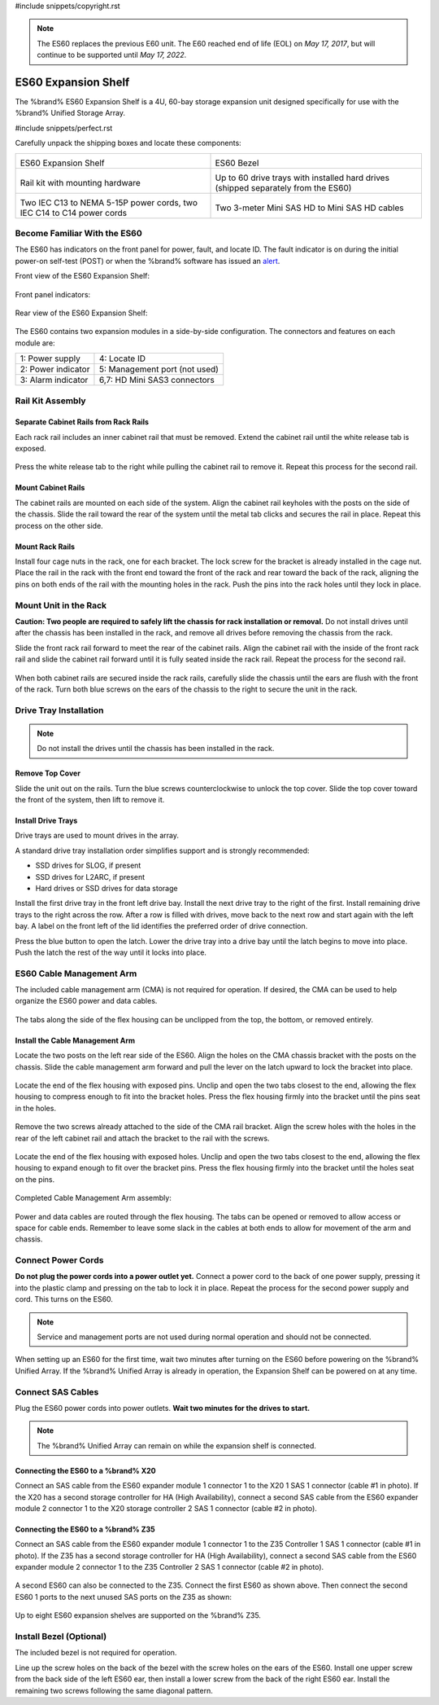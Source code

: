 #include snippets/copyright.rst

.. note:: The ES60 replaces the previous E60 unit. The E60 reached end
   of life (EOL) on *May 17, 2017*, but will continue to be supported
   until *May 17, 2022*.


.. index:: ES60 Expansion Shelf
.. _ES60 Expansion Shelf:

ES60 Expansion Shelf
--------------------

The %brand% ES60 Expansion Shelf is a 4U, 60-bay storage
expansion unit designed specifically for use with the %brand%
Unified Storage Array.


#include snippets/perfect.rst


.. index:: ES60 Expansion Shelf Contents

Carefully unpack the shipping boxes and locate these components:


.. tabularcolumns:: |>{\RaggedRight}p{\dimexpr 0.5\linewidth-2\tabcolsep}
                    |>{\RaggedRight}p{\dimexpr 0.5\linewidth-2\tabcolsep}|

.. table::
   :class: longtable

   +-------------------------------------------------+-------------------------------------------------+
   | .. image:: images/truenas/es60_bare.png         | .. image:: images/truenas/es60_bezel.png        |
   |                                                 |                                                 |
   | ES60 Expansion Shelf                            | ES60 Bezel                                      |
   +-------------------------------------------------+-------------------------------------------------+
   | .. image:: images/truenas/es60_railkit.png      | .. image:: images/truenas/es60_drivetray.png    |
   |                                                 |                                                 |
   | Rail kit with mounting hardware                 | Up to 60 drive trays with installed hard        |
   |                                                 | drives (shipped separately from the ES60)       |
   +-------------------------------------------------+-------------------------------------------------+
   | .. image:: images/truenas/es60_powercords.png   | .. image:: images/truenas/sascables_minihd.png  |
   |                                                 |    :width: 50%                                  |
   |                                                 |                                                 |
   | Two IEC C13 to NEMA 5-15P power cords,          | Two 3-meter Mini SAS HD to Mini SAS HD          |
   | two IEC C14 to C14 power cords                  | cables                                          |
   +-------------------------------------------------+-------------------------------------------------+


.. raw:: latex

   \newpage


.. index:: Become Familiar with the ES60
.. _Become Familiar with the ES60:

Become Familiar With the ES60
~~~~~~~~~~~~~~~~~~~~~~~~~~~~~

The ES60 has indicators on the front panel for power, fault, and
locate ID. The fault indicator is on during the initial power-on
self-test (POST) or when the %brand% software has issued an
`alert
<https://support.ixsystems.com/truenasguide/tn_options.html#alert>`__.


Front view of the ES60 Expansion Shelf:

.. figure:: images/truenas/es60.png


Front panel indicators:

.. figure:: images/truenas/es60_indicators.png


Rear view of the ES60 Expansion Shelf:

.. figure:: images/truenas/es60_back.png


The ES60 contains two expansion modules in a side-by-side
configuration. The connectors and features on each module are:


.. tabularcolumns:: |>{\RaggedRight}p{\dimexpr 0.5\linewidth-2\tabcolsep}
                    |>{\RaggedRight}p{\dimexpr 0.5\linewidth-2\tabcolsep}|

.. table::
   :class: longtable

   +----------------------+-------------------------------+
   | 1: Power supply      | 4: Locate ID                  |
   +----------------------+-------------------------------+
   | 2: Power indicator   | 5: Management port (not used) |
   +----------------------+-------------------------------+
   | 3: Alarm indicator   | 6,7: HD Mini SAS3 connectors  |
   +----------------------+-------------------------------+


Rail Kit Assembly
~~~~~~~~~~~~~~~~~


Separate Cabinet Rails from Rack Rails
^^^^^^^^^^^^^^^^^^^^^^^^^^^^^^^^^^^^^^

Each rack rail includes an inner cabinet rail that must be removed.
Extend the cabinet rail until the white release tab is exposed.

.. figure:: images/truenas/es60_rail_separate.png


Press the white release tab to the right while pulling the cabinet
rail to remove it. Repeat this process for the second rail.


Mount Cabinet Rails
^^^^^^^^^^^^^^^^^^^

The cabinet rails are mounted on each side of the system. Align the
cabinet rail keyholes with the posts on the side of the chassis. Slide
the rail toward the rear of the system until the metal tab clicks and
secures the rail in place. Repeat this process on the other side.

.. figure:: images/truenas/es60_cabinetrails.png


Mount Rack Rails
^^^^^^^^^^^^^^^^

Install four cage nuts in the rack, one for each bracket. The lock
screw for the bracket is already installed in the cage nut. Place the
rail in the rack with the front end toward the front of the rack and
rear toward the back of the rack, aligning the pins on both ends of
the rail with the mounting holes in the rack. Push the pins into the
rack holes until they lock in place.

.. figure:: images/truenas/es60_rackrails.png


Mount Unit in the Rack
~~~~~~~~~~~~~~~~~~~~~~

**Caution: Two people are required to safely lift the chassis for rack
installation or removal.** Do not install drives until after the
chassis has been installed in the rack, and remove all drives before
removing the chassis from the rack.

Slide the front rack rail forward to meet the rear of the cabinet
rails. Align the cabinet rail with the inside of the front rack rail
and slide the cabinet rail forward until it is fully seated inside the
rack rail. Repeat the process for the second rail.

.. figure:: images/truenas/es60_cabinet_mount.png


When both cabinet rails are secured inside the rack rails, carefully
slide the chassis until the ears are flush with the front of the rack.
Turn both blue screws on the ears of the chassis to the right to
secure the unit in the rack.

.. figure:: images/truenas/es60_cabinet_secure.png


Drive Tray Installation
~~~~~~~~~~~~~~~~~~~~~~~


.. note:: Do not install the drives until the chassis has been
   installed in the rack.


Remove Top Cover
^^^^^^^^^^^^^^^^

Slide the unit out on the rails. Turn the blue screws counterclockwise
to unlock the top cover. Slide the top cover toward the front of the
system, then lift to remove it.

.. figure:: images/truenas/es60_remove_cover.png


Install Drive Trays
^^^^^^^^^^^^^^^^^^^

Drive trays are used to mount drives in the array.

A standard drive tray installation order simplifies support and is
strongly recommended:

* SSD drives for SLOG, if present

* SSD drives for L2ARC, if present

* Hard drives or SSD drives for data storage

Install the first drive tray in the front left drive bay. Install the
next drive tray to the right of the first. Install remaining drive
trays to the right across the row. After a row is filled with drives,
move back to the next row and start again with the left bay. A label
on the front left of the lid identifies the preferred order of drive
connection.

Press the blue button to open the latch. Lower the drive tray into a
drive bay until the latch begins to move into place. Push the latch
the rest of the way until it locks into place.


.. figure:: images/truenas/es60_drivetray_install.png
   :width: 100%


ES60 Cable Management Arm
~~~~~~~~~~~~~~~~~~~~~~~~~

The included cable management arm (CMA) is not required for operation.
If desired, the CMA can be used to help organize the ES60 power and
data cables.


.. figure:: images/truenas/es60_arm_parts.png


The tabs along the side of the flex housing can be unclipped from the
top, the bottom, or removed entirely.


.. figure:: images/truenas/es60_arm_tabs.png
   :width: 20%


Install the Cable Management Arm
^^^^^^^^^^^^^^^^^^^^^^^^^^^^^^^^

Locate the two posts on the left rear side of the ES60. Align the
holes on the CMA chassis bracket with the posts on the chassis. Slide
the cable management arm forward and pull the lever on the latch
upward to lock the bracket into place.


.. figure:: images/truenas/es60_arm_clip.png


Locate the end of the flex housing with exposed pins. Unclip and open
the two tabs closest to the end, allowing the flex housing to compress
enough to fit into the bracket holes. Press the flex housing firmly
into the bracket until the pins seat in the holes.


.. figure:: images/truenas/es60_arm_chassis_flex.png


Remove the two screws already attached to the side of the CMA rail
bracket. Align the screw holes with the holes in the rear of the left
cabinet rail and attach the bracket to the rail with the screws.


.. figure:: images/truenas/es60_arm_bracket_rail.png
   :width: 40%


Locate the end of the flex housing with exposed holes. Unclip and open
the two tabs closest to the end, allowing the flex housing to expand
enough to fit over the bracket pins. Press the flex housing firmly
into the bracket until the holes seat on the pins.


.. figure:: images/truenas/es60_arm_rail_flex.png


.. raw:: latex

   \newpage


Completed Cable Management Arm assembly:


.. figure:: images/truenas/es60_arm_complete.png
   :width: 80%


Power and data cables are routed through the flex housing. The tabs
can be opened or removed to allow access or space for cable ends.
Remember to leave some slack in the cables at both ends to allow for
movement of the arm and chassis.


Connect Power Cords
~~~~~~~~~~~~~~~~~~~

**Do not plug the power cords into a power outlet yet.** Connect a
power cord to the back of one power supply, pressing it into the
plastic clamp and pressing on the tab to lock it in place. Repeat the
process for the second power supply and cord. This turns on the ES60.


.. figure:: images/truenas/es60_powerclip.png
   :width: 50%


.. note:: Service and management ports are not used during normal
   operation and should not be connected.


When setting up an ES60 for the first time, wait two minutes after
turning on the ES60 before powering on the %brand% Unified Array. If
the %brand% Unified Array is already in operation, the Expansion Shelf
can be powered on at any time.


Connect SAS Cables
~~~~~~~~~~~~~~~~~~

Plug the ES60 power cords into power outlets.
**Wait two minutes for the drives to start.**


.. note:: The %brand% Unified Array can remain on while the expansion
   shelf is connected.


Connecting the ES60 to a %brand% X20
^^^^^^^^^^^^^^^^^^^^^^^^^^^^^^^^^^^^^^^^^^^^^^

Connect an SAS cable from the ES60 expander module 1 connector 1 to
the X20 1 SAS 1 connector (cable #1 in photo). If the X20 has a second
storage controller for HA (High Availability), connect a second SAS
cable from the ES60 expander module 2 connector 1 to the X20 storage
controller 2 SAS 1 connector (cable #2 in photo).


.. _es60_x20sasconnect1:
.. figure:: images/truenas/es60_sasconnect1.png
   :width: 50%


Connecting the ES60 to a %brand% Z35
^^^^^^^^^^^^^^^^^^^^^^^^^^^^^^^^^^^^^^^^^^^^^^

Connect an SAS cable from the ES60 expander module 1 connector 1 to
the Z35 Controller 1 SAS 1 connector (cable #1 in photo). If the Z35
has a second storage controller for HA (High Availability), connect a
second SAS cable from the ES60 expander module 2 connector 1 to the Z35
Controller 2 SAS 1 connector (cable #2 in photo).


.. _es60_zsasconnect1:
.. figure:: images/truenas/es60_zsasconnect1.png
   :width: 50%


A second ES60 can also be connected to the Z35. Connect the first
ES60 as shown above. Then connect the second ES60 1 ports to the
next unused SAS ports on the Z35 as shown:


.. _es60_zsasconnect2:
.. figure:: images/truenas/es60_zsasconnect2.png
   :width: 50%


Up to eight ES60 expansion shelves are supported on the %brand% Z35.


Install Bezel (Optional)
~~~~~~~~~~~~~~~~~~~~~~~~

The included bezel is not required for operation.

Line up the screw holes on the back of the bezel with the screw holes
on the ears of the ES60. Install one upper screw from the back side of
the left ES60 ear, then install a lower screw from the back of the
right ES60 ear. Install the remaining two screws following the same
diagonal pattern.
